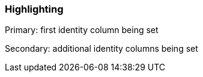 === Highlighting

Primary: first identity column being set

Secondary: additional identity columns being set

